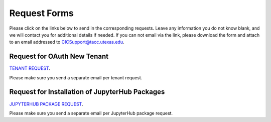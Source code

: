 .. role:: raw-html-m2r(raw)
   :format: html


=============
Request Forms
=============

Please click on the links below to send in the corresponding requests. Leave any information you do not know blank, and we will contact you for additional details if needed. If you can not email via the link, please download the form and attach to an email addressed to CICSupport@tacc.utexas.edu. 

Request for OAuth New Tenant
-----------------------------------

`TENANT REQUEST <mailto:cic@consult.tacc.utexas.edu?cc=cicsupport@tacc.utexas.edu&Subject=Tenant%20Request:%20&body=Created%20Via%20Email%0d%0d-------%0d%0dYour %20Name:%0d%0d%0dTenant%20Name:%0d%0d%0dTenant%20URL%20:%0d%0d%0dTenant%20Owner%20Name:%0d%0d%Tenant%20Owner%20Email:%0d%0d%0dTenant%20Admin%20Accounts:%0d%0d%0dTenant%20Identity%20Provider:%0d%0d%0dService%20Capacity%20Needed%20(if%20any):%0d%0d%0dGrant%20or%20Funding%20Source%0d%0d%0dProject%20Description%20:%0d%0d%0dAdditional%20Services%20Needed%20(e.g.%20JupterHub)%0d%0d%0dOther%20Information:>`_. 

Please make sure you send a separate email per tenant request.


Request for Installation of JupyterHub Packages
-----------------------------------------------

`JUPYTERHUB PACKAGE REQUEST <mailto:cic@consult.tacc.utexas.edu?cc=cicsupport@tacc.utexas.edu&Subject=JupyterHub%20Package%20Request:&body=Created%20Via%20Email%0d%0d-------%0d%0dYour%20Name:%0d%0d%0dYour%20Email:%0d%0d%0dTenant(s)%20%to%20install%20packages%20for:%0d%0d%0dPackage%20Name%20and%20version:%0d%0d%0dHow%20it%20is%20%installed%20(pip,%20conda,%20or%20other):%0d%0d%0dIf%20othe%20installation%20type%20above,%20provide%20details:%0d%0d%0dHow%20to%20import%20package:>`_. 

Please make sure you send a separate email per JupyterHub package request.

